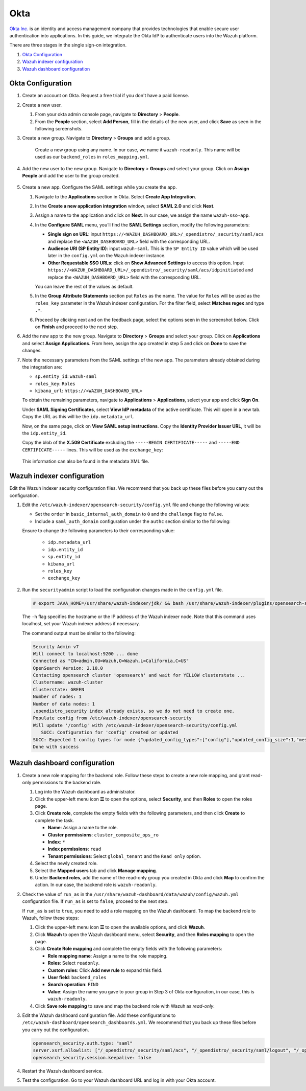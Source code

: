 .. Copyright (C) 2015, Wazuh, Inc.

.. meta::
   :description: Okta Inc. provides technologies that enable secure user authentication into applications. Learn more about it and the read-only role in this section of the Wazuh documentation.

Okta
====

`Okta Inc. <https://www.okta.com/>`_ is an identity and access management company that provides technologies that enable secure user authentication into applications. In this guide, we integrate the Okta IdP to authenticate users into the Wazuh platform.

There are three stages in the single sign-on integration.

#. `Okta Configuration`_
#. `Wazuh indexer configuration`_
#. `Wazuh dashboard configuration`_

Okta Configuration
------------------

#. Create an account on Okta. Request a free trial if you don't have a paid license.

#. Create a new user. 

   #. From your okta admin console page, navigate to **Directory** > **People**.   

      .. thumbnail:: /images/single-sign-on/okta/01-navigate-to-directory-people.png
          :title: Navigate to Directory - People
          :align: center
          :width: 80%
     
   #. From the **People** section, select **Add Person**, fill in the details of the new user, and click **Save** as seen in the following screenshots.

      .. thumbnail:: /images/single-sign-on/okta/02-select-add-person.png
          :title: Select add person
          :align: center
          :width: 80%
     
      .. thumbnail:: /images/single-sign-on/okta/03-click-save.png
          :title: Click save
          :align: center
          :width: 80%
         
#. Create a new group. Navigate to **Directory** > **Groups** and add a group.
   
     .. thumbnail:: /images/single-sign-on/okta/read-only/04-navigate-to-directory-groups-RO.png
        :title: Navigate to directory groups
        :align: center
        :width: 80%    
 
    Create a new group using any name. In our case, we name it ``wazuh-readonly``. This name will be used as our ``backend_roles`` in ``roles_mapping.yml``.

#. Add the new user to the new group. Navigate to **Directory** > **Groups**  and select your group. Click on **Assign People** and add the user to the group created.


     .. thumbnail:: /images/single-sign-on/okta/read-only/05-navigate-to-directory-groups-RO.png
        :title: Navigate to Directory - Groups - <YOUR_GROUP>
        :align: center
        :width: 80%   

#. Create a new app. Configure the SAML settings while you create the app.
   
   #. Navigate to the **Applications** section in Okta. Select **Create App Integration**.

      .. thumbnail:: /images/single-sign-on/okta/06-navigate-to-applications-section.png
         :title: Navigate to the Applications section in Okta
         :align: center
         :width: 80%   

   #. In the **Create a new application integration** window, select **SAML 2.0** and click **Next**.

      .. thumbnail:: /images/single-sign-on/okta/07-create-new-application.png
         :title: Create a new application integration
         :align: center
         :width: 80%   

   #. Assign a name to the application and click on **Next**. In our case, we assign the name ``wazuh-sso-app``.

      .. thumbnail:: /images/single-sign-on/okta/08-assign-name.png
         :title: Assign a name to the application
         :align: center
         :width: 80%   
     
   #. In the **Configure SAML** menu, you’ll find the **SAML Settings** section, modify the following parameters:
   
      - **Single sign on URL**: input ``https://<WAZUH_DASHBOARD_URL>/_opendistro/_security/saml/acs`` and replace the ``<WAZUH_DASHBOARD_URL>`` field with the corresponding URL.
      - **Audience URI (SP Entity ID)**: input ``wazuh-saml``. This is the ``SP Entity ID`` value which will be used later in the ``config.yml`` on the Wazuh indexer instance.
      - **Other Requestable SSO URLs**: click on **Show Advanced Settings** to access this option. Input ``https://<WAZUH_DASHBOARD_URL>/_opendistro/_security/saml/acs/idpinitiated`` and replace the ``<WAZUH_DASHBOARD_URL>`` field with the corresponding URL.

      You can leave the rest of the values as default.

      .. thumbnail:: /images/single-sign-on/okta/09-saml-settings-section.png
         :title: SAML settings section
         :align: center
         :width: 80%

      .. thumbnail:: /images/single-sign-on/okta/09b-other-requestable-sso-urls.png
         :title: Other Requestable SSO URLs
         :align: center
         :width: 80%

   #. In the **Group Attribute Statements** section put ``Roles`` as the name. The value for ``Roles`` will be used as the ``roles_key`` parameter in the Wazuh indexer configuration. For the filter field, select **Matches regex** and type ``.*``. 

      .. thumbnail:: /images/single-sign-on/okta/10-group-attribute-statements-section.png
         :title: Group Attribute Statements section
         :align: center
         :width: 80%   

   #. Proceed by clicking next and on the feedback page, select the options seen in the screenshot below. Click on **Finish** and proceed to the next step.

      .. thumbnail:: /images/single-sign-on/okta/11-click-on-finish.png
         :title: Click on Finish and proceed to the next step
         :align: center
         :width: 80%   

#. Add the new app to the new group. Navigate to **Directory** > **Groups**  and select your group. Click on **Applications** and select **Assign Applications**. From here, assign the app created in step 5 and click on **Done** to save the changes.
   
   .. thumbnail:: /images/single-sign-on/okta/read-only/12-navigate-to-directory-groups-RO.png
      :title: Navigate to Directory - Groups - <YOUR_GROUP>
      :align: center
      :width: 80%   

   .. thumbnail:: /images/single-sign-on/okta/13-select-assign-applications.png
      :title: Select Assign Applications
      :align: center
      :width: 80%

#. Note the necessary parameters from the SAML settings of the new app. The parameters already obtained during the integration are:

   - ``sp.entity_id``: ``wazuh-saml``
   - ``roles_key``: ``Roles``
   - ``kibana_url``: ``https://<WAZUH_DASHBOARD_URL>``

   To obtain the remaining parameters, navigate to **Applications** > **Applications**, select your app and click **Sign On**. 

   Under **SAML Signing Certificates**, select **View IdP metadata** of the active certificate. This will open in a new tab. Copy the URL as this will be the ``idp.metadata_url``.

   Now, on the same page, click on  **View SAML setup instructions**. Copy the **Identity Provider Issuer URL**, it will be the ``idp.entity_id``.

   Copy the blob of the **X.509 Certificate** excluding the ``-----BEGIN CERTIFICATE-----`` and ``-----END CERTIFICATE-----`` lines. This will be used as the ``exchange_key``:

     .. thumbnail:: /images/single-sign-on/okta/read-only/14-navigate-to-applications-RO.png
        :title: Navigate to Applications - Applications - <YOUR_APP> - Sign On
        :align: center
        :width: 80%

   This information can also be found in the metadata XML file.

Wazuh indexer configuration
---------------------------

Edit the Wazuh indexer security configuration files. We recommend that you back up these files before you carry out the configuration.

#. Edit the ``/etc/wazuh-indexer/opensearch-security/config.yml`` file and change the following values: 
            
   - Set the ``order`` in ``basic_internal_auth_domain`` to ``0`` and the ``challenge`` flag to ``false``. 

   - Include a ``saml_auth_domain`` configuration under the ``authc`` section similar to the following:

   .. code-block:: yaml
      :emphasize-lines: 7,10,22,23,25,26,27,28

          authc:
      ...
            basic_internal_auth_domain:
              description: "Authenticate via HTTP Basic against internal users database"
              http_enabled: true
              transport_enabled: true
              order: 0
              http_authenticator:
                type: "basic"
                challenge: false
              authentication_backend:
                type: "intern"
            saml_auth_domain:
              http_enabled: true
              transport_enabled: false
              order: 1
              http_authenticator:
                type: saml
                challenge: true
                config:
                  idp:
                    metadata_url: 'https://....okta.com/app/..../sso/saml/metadata'
                    entity_id: "http://www.okta.com/...."
                  sp:
                    entity_id: wazuh-saml
                  kibana_url: https://<WAZUH_DASHBOARD_URL>
                  roles_key: Roles
                  exchange_key: 'MIIDqjCCApKgAwIBAgIGAYJZY4p.........'
              authentication_backend:
                type: noop               
         
   Ensure to change the following parameters to their corresponding value:

      - ``idp.metadata_url``  
      - ``idp.entity_id``
      - ``sp.entity_id``
      - ``kibana_url``
      - ``roles_key``
      - ``exchange_key``
      
#. Run the ``securityadmin`` script to load the configuration changes made in the ``config.yml`` file. 

   .. code-block:: console
         
      # export JAVA_HOME=/usr/share/wazuh-indexer/jdk/ && bash /usr/share/wazuh-indexer/plugins/opensearch-security/tools/securityadmin.sh -f /etc/wazuh-indexer/opensearch-security/config.yml -icl -key /etc/wazuh-indexer/certs/admin-key.pem -cert /etc/wazuh-indexer/certs/admin.pem -cacert /etc/wazuh-indexer/certs/root-ca.pem -h localhost -nhnv

   The ``-h`` flag specifies the hostname or the IP address of the Wazuh indexer node. Note that this command uses localhost, set your Wazuh indexer address if necessary.

   The command output must be similar to the following:
   
   .. code-block:: console
      :class: output

      Security Admin v7
      Will connect to localhost:9200 ... done
      Connected as "CN=admin,OU=Wazuh,O=Wazuh,L=California,C=US"
      OpenSearch Version: 2.10.0
      Contacting opensearch cluster 'opensearch' and wait for YELLOW clusterstate ...
      Clustername: wazuh-cluster
      Clusterstate: GREEN
      Number of nodes: 1
      Number of data nodes: 1
      .opendistro_security index already exists, so we do not need to create one.
      Populate config from /etc/wazuh-indexer/opensearch-security
      Will update '/config' with /etc/wazuh-indexer/opensearch-security/config.yml 
         SUCC: Configuration for 'config' created or updated
      SUCC: Expected 1 config types for node {"updated_config_types":["config"],"updated_config_size":1,"message":null} is 1 (["config"]) due to: null
      Done with success

Wazuh dashboard configuration
-----------------------------

#. Create a new role mapping for the backend role. Follow these steps to create a new role mapping, and grant read-only permissions to the backend role.

   #. Log into the Wazuh dashboard as administrator.
   #. Click the upper-left menu icon **☰** to open the options, select **Security**, and then **Roles** to open the roles page.
   #. Click **Create role**, complete the empty fields with the following parameters, and then click **Create** to complete the task.

      -  **Name**: Assign a name to the role.
      -  **Cluster permissions**: ``cluster_composite_ops_ro``
      -  **Index**: ``*``
      -  **Index permissions**: ``read``
      -  **Tenant permissions**: Select ``global_tenant`` and the ``Read only`` option.
   #. Select the newly created role.
   #. Select the **Mapped users** tab and click **Manage mapping**.
   #. Under **Backend roles**, add the name of the read-only group  you created  in Okta and click **Map** to confirm the action. In our case, the backend role is ``wazuh-readonly``.

#. Check the value of ``run_as`` in the ``/usr/share/wazuh-dashboard/data/wazuh/config/wazuh.yml`` configuration file. If ``run_as`` is set to ``false``, proceed to the next step.

   .. code-block:: yaml
      :emphasize-lines: 7

      hosts:
        - default:
            url: https://localhost
            port: 55000
            username: wazuh-wui
            password: "<wazuh-wui-password>"
            run_as: false

   If ``run_as`` is set to ``true``, you need to add a role mapping on the Wazuh dashboard. To map the backend role to Wazuh, follow these steps:

   #. Click the upper-left menu icon **☰** to open the available options, and click **Wazuh**.
   #. Click **Wazuh** to open the Wazuh dashboard menu, select **Security**, and then **Roles mapping** to open the page.

      .. thumbnail:: /images/single-sign-on/Wazuh-role-mapping.gif
         :title: Wazuh role mapping
         :alt: Wazuh role mapping 
         :align: center
         :width: 80%

   #. Click **Create Role mapping** and complete the empty fields with the following parameters:

      - **Role mapping name**: Assign a name to the role mapping.
      - **Roles**: Select ``readonly``.
      - **Custom rules**: Click **Add new rule** to expand this field.
      - **User field**: ``backend_roles``
      - **Search operation**: ``FIND``
      - **Value**: Assign the name you gave to your group in Step 3 of Okta configuration, in our case, this is ``wazuh-readonly``. 

      .. thumbnail:: /images/single-sign-on/okta/read-only/Wazuh-role-mapping-RO.png
         :title: Create Wazuh role mapping
         :alt: Create Wazuh role mapping 
         :align: center
         :width: 80%      

   #. Click **Save role mapping** to save and map the backend role with Wazuh as *read-only*.

#. Edit the Wazuh dashboard configuration file. Add these configurations to ``/etc/wazuh-dashboard/opensearch_dashboards.yml``. We recommend that you back up these files before you carry out the configuration.

   .. code-block:: console  

      opensearch_security.auth.type: "saml"
      server.xsrf.allowlist: ["/_opendistro/_security/saml/acs", "/_opendistro/_security/saml/logout", "/_opendistro/_security/saml/acs/idpinitiated"]
      opensearch_security.session.keepalive: false

#. Restart the Wazuh dashboard service.

   .. include:: /_templates/common/restart_dashboard.rst

#. Test the configuration. Go to your Wazuh dashboard URL and log in with your Okta account. 


